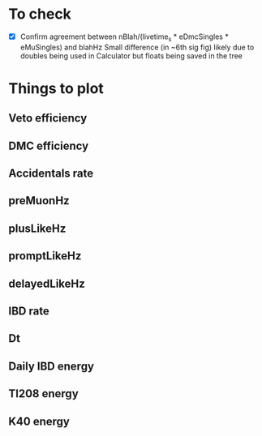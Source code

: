 * To check
- [X] Confirm agreement between nBlah/(livetime_s * eDmcSingles * eMuSingles) and blahHz
  Small difference (in ~6th sig fig) likely due to doubles being used in Calculator but floats being saved in the tree

* Things to plot
** Veto efficiency
** DMC efficiency
** Accidentals rate
** preMuonHz
** plusLikeHz
** promptLikeHz
** delayedLikeHz
** IBD rate
** Dt
** Daily IBD energy
** Tl208 energy
** K40 energy
